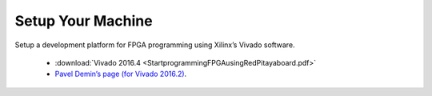 ###################
Setup Your Machine
###################

Setup a development platform for FPGA programming using Xilinx’s Vivado software.

    * :download:`Vivado 2016.4 <StartprogrammingFPGAusingRedPitayaboard.pdf>`
    * `Pavel Demin’s page (for Vivado 2016.2) <http://pavel-demin.github.io/red-pitaya-notes/development-machine/>`_.
    
